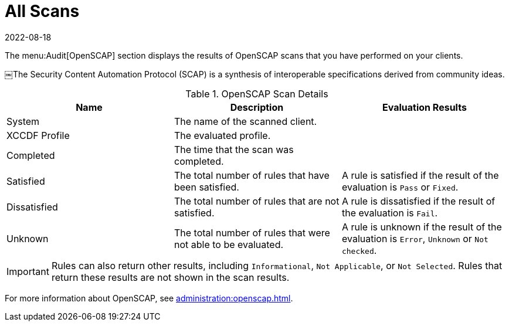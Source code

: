 [[ref-audit-all-scans]]
= All Scans
:description: You can view detailed results of performed OpenSCAP scans on your clients, including evaluation details and rule statuses.
:revdate: 2022-08-18
:page-revdate: {revdate}

The menu:Audit[OpenSCAP] section displays the results of OpenSCAP scans that you have performed on your clients.

￼The Security Content Automation Protocol (SCAP) is a synthesis of interoperable specifications derived from community ideas.

[[openscap-scan-details]]
[cols="1,1,1", options="header"]
.OpenSCAP Scan Details
|===
| Name          | Description | Evaluation Results
| System        | The name of the scanned client. |
| XCCDF Profile | The evaluated profile. |
| Completed     | The time that the scan was completed. |
| Satisfied     | The total number of rules that have been satisfied. | A rule is satisfied if the result of the evaluation is ``Pass`` or ``Fixed``.
| Dissatisfied  | The total number of rules that are not satisfied. | A rule is dissatisfied if the result of the evaluation is ``Fail``.
| Unknown | The total number of rules that were not able to be evaluated. | A rule is unknown if the result of the evaluation is ``Error``, ``Unknown`` or ``Not checked``.
|===


[IMPORTANT]
====
Rules can also return other results, including ``Informational``, ``Not Applicable``, or ``Not Selected``.
Rules that return these results are not shown in the scan results.
====

For more information about OpenSCAP, see xref:administration:openscap.adoc[].